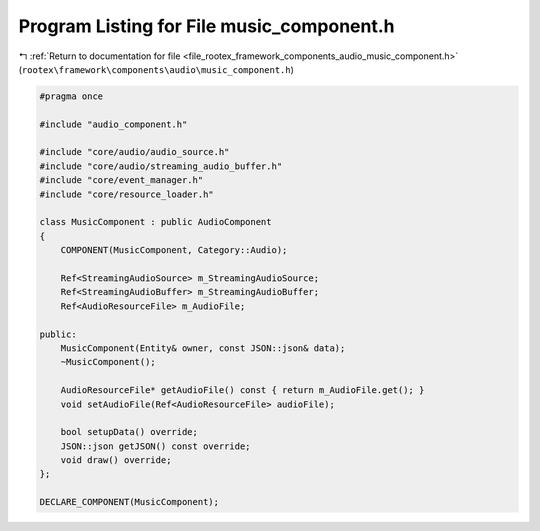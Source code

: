 
.. _program_listing_file_rootex_framework_components_audio_music_component.h:

Program Listing for File music_component.h
==========================================

|exhale_lsh| :ref:`Return to documentation for file <file_rootex_framework_components_audio_music_component.h>` (``rootex\framework\components\audio\music_component.h``)

.. |exhale_lsh| unicode:: U+021B0 .. UPWARDS ARROW WITH TIP LEFTWARDS

.. code-block:: cpp

   #pragma once
   
   #include "audio_component.h"
   
   #include "core/audio/audio_source.h"
   #include "core/audio/streaming_audio_buffer.h"
   #include "core/event_manager.h"
   #include "core/resource_loader.h"
   
   class MusicComponent : public AudioComponent
   {
       COMPONENT(MusicComponent, Category::Audio);
   
       Ref<StreamingAudioSource> m_StreamingAudioSource;
       Ref<StreamingAudioBuffer> m_StreamingAudioBuffer;
       Ref<AudioResourceFile> m_AudioFile;
   
   public:
       MusicComponent(Entity& owner, const JSON::json& data);
       ~MusicComponent();
   
       AudioResourceFile* getAudioFile() const { return m_AudioFile.get(); }
       void setAudioFile(Ref<AudioResourceFile> audioFile);
   
       bool setupData() override;
       JSON::json getJSON() const override;
       void draw() override;
   };
   
   DECLARE_COMPONENT(MusicComponent);
